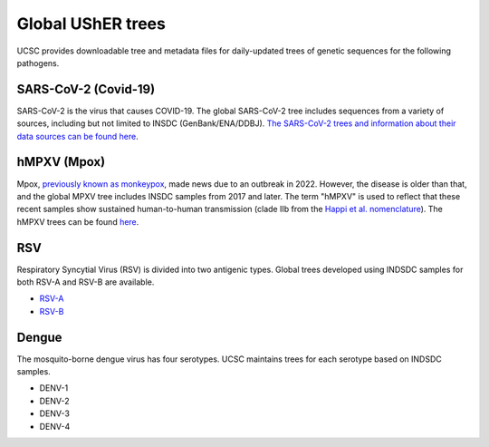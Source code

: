 =====================
Global UShER trees
=====================
UCSC provides downloadable tree and metadata files for daily-updated trees of genetic sequences for the following pathogens.


SARS-CoV-2 (Covid-19)
---------------------
SARS-CoV-2 is the virus that causes COVID-19. The global SARS-CoV-2 tree includes sequences from a variety of sources, including but not limited to INSDC (GenBank/ENA/DDBJ). `The SARS-CoV-2 trees and information about their data sources can be found here <https://hgdownload.gi.ucsc.edu/goldenPath/wuhCor1/UShER_SARS-CoV-2/>`_.

hMPXV (Mpox)
------------
Mpox, `previously known as monkeypox <https://www.who.int/news/item/28-11-2022-who-recommends-new-name-for-monkeypox-disease>`_, made news due to an outbreak in 2022. However, the disease is older than that, and the global MPXV tree includes INSDC samples from 2017 and later. The term "hMPXV" is used to reflect that these recent samples show sustained human-to-human transmission (clade IIb from the `Happi et al. nomenclature <https://journals.plos.org/plosbiology/article?id=10.1371/journal.pbio.3001769>`_). The hMPXV trees can be found `here <https://hgdownload.gi.ucsc.edu/hubs/GCF/014/621/545/GCF_014621545.1/UShER_hMPXV/>`__.

RSV
---
Respiratory Syncytial Virus (RSV) is divided into two antigenic types. Global trees developed using INDSDC samples for both RSV-A and RSV-B are available.

* `RSV-A <https://hgdownload.gi.ucsc.edu/hubs/GCF/002/815/475/GCF_002815475.1/UShER_RSV-A/>`_  
* `RSV-B <https://hgdownload.gi.ucsc.edu/hubs/GCF/000/855/545/GCF_000855545.1/UShER_RSV-B/>`_  

Dengue
------
The mosquito-borne dengue virus has four serotypes. UCSC maintains trees for each serotype based on INDSDC samples.

* DENV-1
* DENV-2
* DENV-3
* DENV-4